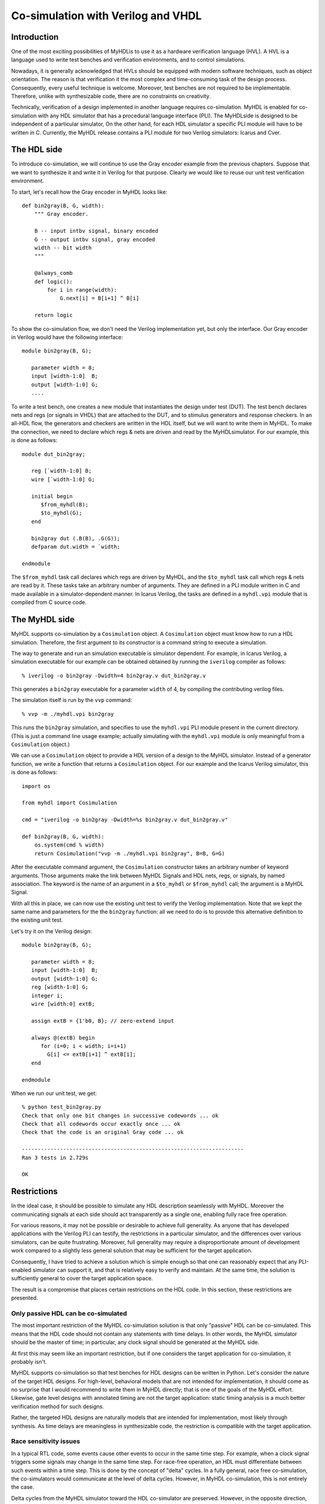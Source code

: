 
.. _cosim:

***********************************
Co-simulation with Verilog and VHDL
***********************************


.. _cosim-intro:

Introduction
============

One of the most exciting possibilities of MyHDL\ is to use it as a hardware
verification language (HVL). A HVL is a language used to write test benches and
verification environments, and to control simulations.

Nowadays, it is generally acknowledged that HVLs should be equipped with modern
software techniques, such as object orientation. The reason is that verification
it the most complex and time-consuming task of the design process. Consequently,
every useful technique is welcome. Moreover, test benches are not required to be
implementable. Therefore, unlike with synthesizable code, there are no
constraints on creativity.

Technically, verification of a design implemented in another language requires
co-simulation. MyHDL is  enabled for co-simulation with any HDL simulator that
has a procedural language interface (PLI). The MyHDL\ side is designed to be
independent of a particular simulator, On the other hand, for each HDL simulator
a specific PLI module will have to be written in C. Currently, the MyHDL release
contains a PLI module for two Verilog simulators: Icarus and Cver.


.. _cosim-hdl:

The HDL side
============

To introduce co-simulation, we will continue to use the Gray encoder example
from the previous chapters. Suppose that we want to synthesize it and write it
in Verilog for that purpose. Clearly we would like to reuse our unit test
verification environment.

To start, let's recall how the Gray encoder in MyHDL looks like::

   def bin2gray(B, G, width):
       """ Gray encoder.

       B -- input intbv signal, binary encoded
       G -- output intbv signal, gray encoded
       width -- bit width
       """

       @always_comb
       def logic():
           for i in range(width):
               G.next[i] = B[i+1] ^ B[i]

       return logic

To show the co-simulation flow, we don't need the Verilog implementation yet,
but only the interface.  Our Gray encoder in Verilog would have the following
interface::

   module bin2gray(B, G);

      parameter width = 8;
      input [width-1:0]  B;     
      output [width-1:0] G;
      ....

To write a test bench, one creates a new module that instantiates the design
under test (DUT).  The test bench declares nets and regs (or signals in VHDL)
that are attached to the DUT, and to stimulus generators and response checkers.
In an all-HDL flow, the generators and checkers are written in the HDL itself,
but we will want to write them in MyHDL. To make the connection, we need to
declare which regs & nets are driven and read by the MyHDL\ simulator. For our
example, this is done as follows::

   module dut_bin2gray;

      reg [`width-1:0] B;
      wire [`width-1:0] G;

      initial begin
         $from_myhdl(B);
         $to_myhdl(G);
      end

      bin2gray dut (.B(B), .G(G));
      defparam dut.width = `width;

   endmodule

The ``$from_myhdl`` task call declares which regs are driven by MyHDL, and the
``$to_myhdl`` task call which regs & nets are read by it. These tasks take an
arbitrary number of arguments.  They are defined in a PLI module written in C
and made available in a simulator-dependent manner.  In Icarus Verilog, the
tasks are defined in a ``myhdl.vpi`` module that is compiled from C source code.


.. _cosim-myhdl:

The MyHDL side
==============

MyHDL supports co-simulation by a ``Cosimulation`` object.  A ``Cosimulation``
object must know how to run a HDL simulation. Therefore, the first argument to
its constructor is a command string to execute a simulation.

The way to generate and run an simulation executable is simulator dependent.
For example, in Icarus Verilog, a simulation executable for our example can be
obtained obtained by running the ``iverilog`` compiler as follows::

   % iverilog -o bin2gray -Dwidth=4 bin2gray.v dut_bin2gray.v

This generates a ``bin2gray`` executable for a parameter ``width`` of 4, by
compiling the contributing verilog files.

The simulation itself is run by the ``vvp`` command::

   % vvp -m ./myhdl.vpi bin2gray

This runs the ``bin2gray`` simulation, and specifies to use the ``myhdl.vpi``
PLI module present in the current directory. (This is  just a command line usage
example; actually simulating with the ``myhdl.vpi`` module is only meaningful
from a ``Cosimulation`` object.)

We can use a ``Cosimulation`` object to provide a HDL version of a design to the
MyHDL simulator. Instead of a generator function, we write a function that
returns a ``Cosimulation`` object. For our example and the Icarus Verilog
simulator, this is done as follows::

   import os

   from myhdl import Cosimulation

   cmd = "iverilog -o bin2gray -Dwidth=%s bin2gray.v dut_bin2gray.v"

   def bin2gray(B, G, width):
       os.system(cmd % width)
       return Cosimulation("vvp -m ./myhdl.vpi bin2gray", B=B, G=G)

After the executable command argument, the ``Cosimulation`` constructor takes an
arbitrary number of keyword arguments. Those arguments make the link between
MyHDL Signals and HDL nets, regs, or signals, by named association. The keyword
is the name of an argument in a ``$to_myhdl`` or ``$from_myhdl`` call; the
argument is a MyHDL Signal.

With all this in place, we can now use the existing unit test to verify the
Verilog implementation. Note that we kept the same name and parameters for the
the ``bin2gray`` function: all we need to do is to provide this alternative
definition to the existing unit test.

Let's try it on the Verilog design::

   module bin2gray(B, G);

      parameter width = 8;
      input [width-1:0]  B;
      output [width-1:0] G;
      reg [width-1:0] G;
      integer i;
      wire [width:0] extB;

      assign extB = {1'b0, B}; // zero-extend input

      always @(extB) begin
         for (i=0; i < width; i=i+1)
           G[i] <= extB[i+1] ^ extB[i];
      end

   endmodule

When we run our unit test, we get::

   % python test_bin2gray.py 
   Check that only one bit changes in successive codewords ... ok
   Check that all codewords occur exactly once ... ok
   Check that the code is an original Gray code ... ok

   ----------------------------------------------------------------------
   Ran 3 tests in 2.729s

   OK


.. _cosim-restr:

Restrictions
============

In the ideal case, it should be possible to simulate any HDL description
seamlessly with MyHDL. Moreover the communicating signals at each side should
act transparently as a single one, enabling fully race free operation.

For various reasons, it may not be possible or desirable to achieve full
generality. As anyone that has developed applications with the Verilog PLI can
testify, the restrictions in a particular simulator, and the  differences over
various simulators, can be quite  frustrating. Moreover, full generality may
require a disproportionate amount of development work compared to a slightly
less general solution that may be sufficient for the target application.

Consequently, I have tried to achieve a solution which is simple enough so that
one can reasonably  expect that any PLI-enabled simulator can support it, and
that is relatively easy to verify and maintain. At the same time, the solution
is sufficiently general  to cover the target application space.

The result is a compromise that places certain restrictions on the HDL code. In
this section, these restrictions  are presented.


.. _cosim-pass:

Only passive HDL can be co-simulated
------------------------------------

The most important restriction of the MyHDL co-simulation solution is that only
"passive" HDL can be co-simulated.  This means that the HDL code should not
contain any statements with time delays. In other words, the MyHDL simulator
should be the master of time; in particular, any clock signal should be
generated at the MyHDL side.

At first this may seem like an important restriction, but if one considers the
target application for co-simulation, it probably isn't.

MyHDL supports co-simulation so that test benches for HDL designs can be written
in Python.  Let's consider the nature of the target HDL designs. For high-level,
behavioral models that are not intended for implementation, it should come as no
surprise that I would recommend to write them in MyHDL directly; that is one of
the goals of the MyHDL effort. Likewise, gate level designs with annotated
timing are not the target application: static timing analysis is a much better
verification method for such designs.

Rather, the targeted HDL designs are naturally models that are intended for
implementation, most likely through synthesis. As time delays are meaningless in
synthesizable code, the restriction is compatible with the target application.


.. _cosim-race:

Race sensitivity issues
-----------------------

In a typical RTL code, some events cause other events to occur in the same time
step. For example, when a clock signal triggers some signals may change in the
same time step. For race-free operation, an HDL must differentiate between such
events within a time step. This is done by the concept of "delta" cycles. In a
fully general, race free co-simulation, the co-simulators would communicate at
the level of delta cycles. However, in MyHDL co-simulation, this is not entirely
the case.

Delta cycles from the MyHDL simulator toward the HDL co-simulator are preserved.
However, in the opposite direction, they are not. The signals changes are only
returned to the MyHDL simulator after all delta cycles have been performed in
the HDL co-simulator.

What does this mean? Let's start with the good news. As explained in the
previous section, the concept behind MyHDL co-simulation implies that clocks are
generated at the MyHDL side.  *When using a MyHDL clock and its corresponding
HDL signal directly as a clock, co-simulation is race free.* In other words, the
case that most closely reflects the MyHDL co-simulation approach, is race free.

The situation is different when you want to use a signal driven by the HDL (and
the corresponding MyHDL signal) as a clock.  Communication triggered by such a
clock is not race free. The solution is to treat such an interface as a chip
interface instead of an RTL interface.  For example, when data is triggered at
positive clock edges, it can safely be sampled at negative clock edges.
Alternatively, the MyHDL data signals can be declared with a delay value, so
that they are guaranteed to change after the clock edge.


.. _cosim-impl:

Implementation notes
====================

   This section requires some knowledge of PLI terminology.


Enabling a simulator for co-simulation requires a PLI module written in C. In
Verilog, the PLI is part of the "standard".  However, different simulators
implement different versions and portions of the standard. Worse yet, the
behavior of certain PLI callbacks is not defined on some essential points.  As a
result, one should plan to write or at least customize a specific PLI module for
any simulator. The release contains a PLI module for the open source Icarus and
Cver simulators.

This section documents the current approach and status of the PLI module
implementation and some reflections on future implementations.


.. _cosim-icarus:

Icarus Verilog
--------------


.. _cosim-icarus-delta:

Delta cycle implementation
^^^^^^^^^^^^^^^^^^^^^^^^^^

To make co-simulation work, a specific type of PLI callback is needed. The
callback should be run when all pending events have been processed, while
allowing the creation of new events in the current time step (e.g. by the MyHDL
simulator).  In some Verilog simulators, the ``cbReadWriteSync`` callback does
exactly that. However, in others, including Icarus, it does not. The callback's
behavior is not fully standardized; some simulators run the callback before non-
blocking assignment events have been processed.

Consequently, I had to look for a workaround. One half of the solution is to use
the ``cbReadOnlySync`` callback.  This callback runs after all pending events
have been processed.  However, it does not permit to create new events in the
current time step.  The second half of the solution is to map MyHDL delta cycles
onto real Verilog time steps.  Note that fortunately I had some freedom here
because of the restriction that only passive HDL code can be co-simulated.

I chose to make the time granularity in the Verilog simulator a 1000 times finer
than in the MyHDL simulator. For each MyHDL time step, 1000 Verilog time steps
are available for MyHDL delta cycles. In practice, only a few delta cycles per
time step should be needed. Exceeding this limit almost certainly indicates a
design error; the limit is checked at run-time. The factor 1000 also makes it
easy to distinguish "real" time from delta cycle time when printing out the
Verilog time.


.. _cosim-icarus-pass:

Passive Verilog check
^^^^^^^^^^^^^^^^^^^^^

As explained before, co-simulated Verilog should not contain delay statements.
Ideally, there should be a run-time check to flag non-compliant code. However,
there is currently no such check in the Icarus module.

The check can be written using the ``cbNextSimTime`` VPI callback in Verilog.
However, Icarus 0.7 doesn't support this callback. In the meantime, support for
it has been added to the Icarus development branch.  When Icarus 0.8 is
released, a check will be added.

In the mean time, just don't do this. It may appear to "work" but it really
won't as events will be missed over the co-simulation interface.


.. _cosim-cver:

Cver
----

MyHDL co-simulation is supported with the open source Verilog simulator Cver.
The PLI module is based on the one for Icarus and basically has the same
functionality. Only some cosmetic modifications were required.


.. _cosim-impl-verilog:

Other Verilog simulators
------------------------

The Icarus module is written with VPI calls, which are provided by the most
recent generation of the Verilog PLI. Some simulators may only support TF/ACC
calls, requiring a complete redesign of the interface module.

If the simulator supports VPI, the Icarus module should be reusable to a large
extent. However, it may be possible to improve on it.  The workaround to support
delta cycles described in Section :ref:`cosim-icarus-delta` may not be
necessary. In some simulators, the ``cbReadWriteSync`` callback occurs after all
events (including non-blocking assignments) have been processed. In that case,
the functionality can be supported without a finer time granularity in the
Verilog simulator.

There are also Verilog standardization efforts underway to resolve the ambiguity
of the ``cbReadWriteSync`` callback. The solution will be to introduce new, well
defined callbacks. From reading some proposals, I conclude that the
``cbEndOfSimTime`` callback would provide the required functionality.

The MyHDL project currently has no access to commercial Verilog simulators, so
progress in co-simulation support depends on external interest and
participation. Users have reported that they are using MyHDL co-simulation with
the simulators from Aldec and Modelsim.


.. _cosim-impl-syscalls:

Interrupted system calls
------------------------

The PLI module uses ``read`` and ``write`` system calls to communicate between
the co-simulators. The implementation assumes that these calls are restarted
automatically by the operating system when interrupted. This is apparently what
happens on the Linux box on which MyHDL is developed.

It is known how non-restarted interrupted system calls should be handled, but
currently such code cannot be tested on the MyHDL development platform. Also, it
is not clear whether this is still a relevant issue with modern operating
systems. Therefore, this issue has not been addressed at this moment. However,
assertions have been included that should trigger when this situation occurs.

Whenever an assertion fires in the PLI module, please report it.  The same holds
for Python exceptions that cannot be easily explained.


.. _cosim-impl-vhdl:

VHDL
----

It would be nice to have an interface to VHDL simulators such as the Modelsim
VHDL simulator. This will require a PLI module using the PLI of the VHDL
simulator.

The MyHDL project currently has no access to commercial VHDL simulators, so
progress in co-simulation support will depend on external interest and
participation.

